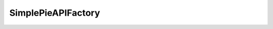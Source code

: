 SimplePieAPIFactory
===================





.. php:namespace:: OCA\AppFramework\Utility
.. php:class:: SimplePieAPIFactory




  .. php:method:: getFile($url, $timeout=10, $redirects=5, $headers=null, $useragent=null, $force_fsockopen=false)

    :param mixed $url: 
    :param mixed $timeout: 
    :param mixed $redirects: 
    :param mixed $headers: 
    :param mixed $useragent: 
    :param mixed $force_fsockopen: 
    :returns \\OCA\\AppFramework\\Utility\\SimplePie_File: a new object


    Builds a simplepie file object.
    This is needed becausethe file object contains logic in its constructor which makes itimpossible to inject and test


  .. php:method:: getCore()

    :returns \\SimplePie_Core: instance


    Returns a new instance of a SimplePie_Core() object.
    This is neededbecause the class relies on external dependencies which are not passedin via the constructor and thus making it nearly impossible to unittestcode that uses this class


